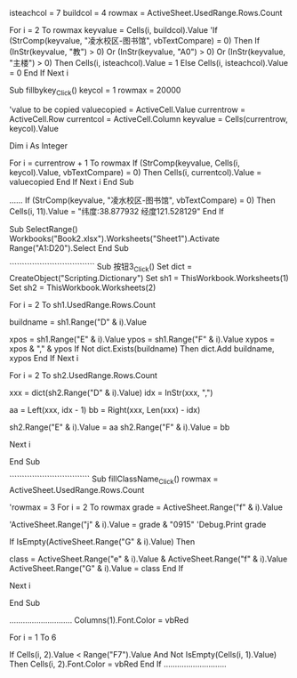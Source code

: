 #+TITLE:
isteachcol = 7
buildcol = 4
rowmax = ActiveSheet.UsedRange.Rows.Count

For i = 2 To rowmax
    keyvalue = Cells(i, buildcol).Value
    'If (StrComp(keyvalue, "凌水校区-图书馆", vbTextCompare) = 0) Then
    If (InStr(keyvalue, "教") > 0) Or (InStr(keyvalue, "A0") > 0) Or (InStr(keyvalue, "主楼") > 0) Then
    Cells(i, isteachcol).Value = 1
    Else
    Cells(i, isteachcol).Value = 0
    End If
Next i

Sub fillbykey_Click()
keycol = 1
rowmax = 20000

'value to be copied
valuecopied = ActiveCell.Value
currentrow = ActiveCell.Row
currentcol = ActiveCell.Column
keyvalue = Cells(currentrow, keycol).Value


Dim i As Integer

For i = currentrow + 1 To rowmax
    If (StrComp(keyvalue, Cells(i, keycol).Value, vbTextCompare) = 0) Then
    Cells(i, currentcol).Value = valuecopied
    End If
Next i
End Sub

......
If (StrComp(keyvalue, "凌水校区-图书馆", vbTextCompare) = 0) Then
    Cells(i, 11).Value = "纬度:38.877932 经度121.528129"
End If

Sub SelectRange()
Workbooks("Book2.xlsx").Worksheets("Sheet1").Activate
Range("A1:D20").Select
End Sub

``````````````````````````````````
Sub 按钮3_Click()
Set dict = CreateObject("Scripting.Dictionary")
Set sh1 = ThisWorkbook.Worksheets(1)
Set sh2 = ThisWorkbook.Worksheets(2)

For i = 2 To sh1.UsedRange.Rows.Count

buildname = sh1.Range("D" & i).Value

xpos = sh1.Range("E" & i).Value
ypos = sh1.Range("F" & i).Value
xypos = xpos & "," & ypos
If Not dict.Exists(buildname) Then
    dict.Add buildname, xypos
End If
Next i


For i = 2 To sh2.UsedRange.Rows.Count

xxx = dict(sh2.Range("D" & i).Value)
idx = InStr(xxx, ",")

aa = Left(xxx, idx - 1)
bb = Right(xxx, Len(xxx) - idx)

sh2.Range("E" & i).Value = aa
sh2.Range("F" & i).Value = bb

Next i

End Sub

````````````````````````````````
Sub fillClassName_Click()
rowmax = ActiveSheet.UsedRange.Rows.Count

'rowmax = 3
For i = 2 To rowmax
grade = ActiveSheet.Range("f" & i).Value

'ActiveSheet.Range("j" & i).Value = grade & "0915"
'Debug.Print grade

If IsEmpty(ActiveSheet.Range("G" & i).Value) Then

class = ActiveSheet.Range("e" & i).Value & ActiveSheet.Range("f" & i).Value
ActiveSheet.Range("G" & i).Value = class
End If

Next i

End Sub

............................
Columns(1).Font.Color = vbRed

For i = 1 To 6

If Cells(i, 2).Value < Range("F7").Value And Not IsEmpty(Cells(i, 1).Value) Then
    Cells(i, 2).Font.Color = vbRed
End If
............................
